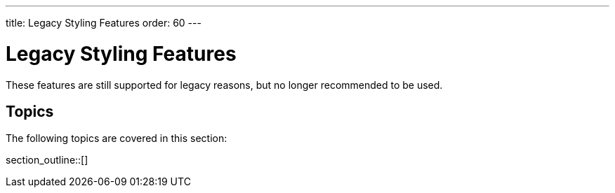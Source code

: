 ---
title: Legacy Styling Features
order: 60
---


= Legacy Styling Features

These features are still supported for legacy reasons, but no longer recommended to be used.


== Topics

The following topics are covered in this section:

section_outline::[]
